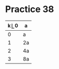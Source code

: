 #+AUTHOR: Fei Li
#+EMAIL: wizard@pursuetao.com
* Practice 38

  | k\b | 0  | a  |
  |-----+----+----|
  |   0 | a  | 2a |
  |   1 | 2a | 3a |
  |   2 | 4a | 5a |
  |   3 | 8a | 9a |
